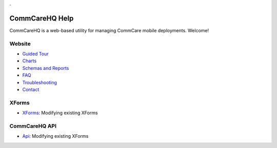 .. _Guided Tour: help_tour
.. _Charts: help_charts
.. _Schemas and Reports: help_schemas
.. _FAQ: help_misc
.. _Troubleshooting: help_misc
.. _Contact: help_misc
.. _XForms: help_xforms
.. _Api: api

.. This period is necessary. The title doesn't show up unless we have something before it.
.. This is a django bug. The patch is here: http://code.djangoproject.com/ticket/4881
.. But let's not require patches to django

.


===============
CommCareHQ Help
===============

CommCareHQ is a web-based utility for managing CommCare mobile deployments. Welcome!

Website
-------
* `Guided Tour`_
* Charts_
* `Schemas and Reports`_
* FAQ_
* Troubleshooting_
* Contact_

XForms
------
* XForms_: Modifying existing XForms

CommCareHQ API
--------------
* Api_: Modifying existing XForms

